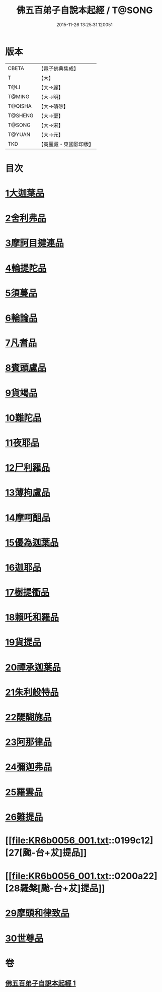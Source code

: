 #+TITLE: 佛五百弟子自說本起經 / T@SONG
#+DATE: 2015-11-26 13:25:31.120051
* 版本
 |     CBETA|【電子佛典集成】|
 |         T|【大】     |
 |      T@LI|【大→麗】   |
 |    T@MING|【大→明】   |
 |   T@QISHA|【大→磧砂】  |
 |   T@SHENG|【大→聖】   |
 |    T@SONG|【大→宋】   |
 |    T@YUAN|【大→元】   |
 |       TKD|【高麗藏・東國影印版】|

* 目次
* [[file:KR6b0056_001.txt::001-0190a14][1大迦葉品]]
* [[file:KR6b0056_001.txt::0190b23][2舍利弗品]]
* [[file:KR6b0056_001.txt::0190c15][3摩訶目揵連品]]
* [[file:KR6b0056_001.txt::0191a17][4輪提陀品]]
* [[file:KR6b0056_001.txt::0191b23][5須蔓品]]
* [[file:KR6b0056_001.txt::0191c23][6輪論品]]
* [[file:KR6b0056_001.txt::0192a17][7凡耆品]]
* [[file:KR6b0056_001.txt::0192b5][8賓頭盧品]]
* [[file:KR6b0056_001.txt::0192b28][9貨竭品]]
* [[file:KR6b0056_001.txt::0193a13][10難陀品]]
* [[file:KR6b0056_001.txt::0193b9][11夜耶品]]
* [[file:KR6b0056_001.txt::0194a4][12尸利羅品]]
* [[file:KR6b0056_001.txt::0194b16][13薄拘盧品]]
* [[file:KR6b0056_001.txt::0194c12][14摩呵䣯品]]
* [[file:KR6b0056_001.txt::0195a8][15優為迦葉品]]
* [[file:KR6b0056_001.txt::0195a25][16迦耶品]]
* [[file:KR6b0056_001.txt::0195b27][17樹提衢品]]
* [[file:KR6b0056_001.txt::0196b1][18賴吒和羅品]]
* [[file:KR6b0056_001.txt::0196c25][19貨提品]]
* [[file:KR6b0056_001.txt::0197b22][20禪承迦葉品]]
* [[file:KR6b0056_001.txt::0197c16][21朱利般特品]]
* [[file:KR6b0056_001.txt::0198a4][22醍醐施品]]
* [[file:KR6b0056_001.txt::0198c1][23阿那律品]]
* [[file:KR6b0056_001.txt::0198c20][24彌迦弗品]]
* [[file:KR6b0056_001.txt::0199a20][25羅雲品]]
* [[file:KR6b0056_001.txt::0199b12][26難提品]]
* [[file:KR6b0056_001.txt::0199c12][27[颱-台+犮]提品]]
* [[file:KR6b0056_001.txt::0200a22][28羅槃[颱-台+犮]提品]]
* [[file:KR6b0056_001.txt::0200b22][29摩頭和律致品]]
* [[file:KR6b0056_001.txt::0201a7][30世尊品]]
* 卷
** [[file:KR6b0056_001.txt][佛五百弟子自說本起經 1]]
